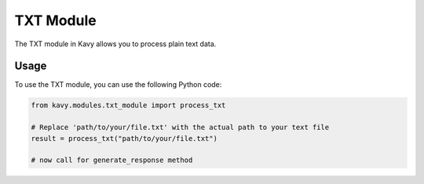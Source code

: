 TXT Module
===========

The TXT module in Kavy allows you to process plain text data.

Usage
-----

To use the TXT module, you can use the following Python code:

.. code-block:: python

    from kavy.modules.txt_module import process_txt

    # Replace 'path/to/your/file.txt' with the actual path to your text file
    result = process_txt("path/to/your/file.txt")
    
    # now call for generate_response method
